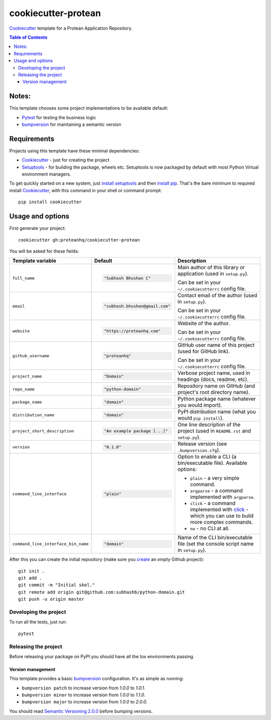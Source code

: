 ====================
cookiecutter-protean
====================

Cookiecutter_ template for a Protean Application Repository.
     
.. contents:: Table of Contents

Notes:
-----

This template chooses some project implementations to be available default:

* Pytest_ for testing the business logic
* bumpversion_ for maintaining a semantic version

Requirements
------------

Projects using this template have these minimal dependencies:

* Cookiecutter_ - just for creating the project
* Setuptools_ - for building the package, wheels etc. Setuptools is now packaged by default with most Python Virtual environment managers.

To get quickly started on a new system, just `install setuptools
<https://pypi.org/project/setuptools#installation-instructions>`_ and then `install pip
<https://pip.pypa.io/en/latest/installing.html>`_. That's the bare minimum to required install Cookiecutter_, with this command in your shell or command prompt::

  pip install cookiecutter

Usage and options
-----------------

First generate your project::

  cookiecutter gh:proteanhq/cookiecutter-protean

You will be asked for these fields:

.. list-table::
    :header-rows: 1

    * - Template variable
      - Default
      - Description

    * - ``full_name``
      - .. code:: python

            "Subhash Bhushan C"
      - Main author of this library or application (used in ``setup.py``).

        Can be set in your ``~/.cookiecutterrc`` config file.

    * - ``email``
      - .. code:: python

            "subhash.bhushan@gmail.com"
      - Contact email of the author (used in ``setup.py``).

        Can be set in your ``~/.cookiecutterrc`` config file.

    * - ``website``
      - .. code:: python

            "https://proteanhq.com"
      - Website of the author.

        Can be set in your ``~/.cookiecutterrc`` config file.

    * - ``github_username``
      - .. code:: python

            "proteanhq"
      - GitHub user name of this project (used for GitHub link).

        Can be set in your ``~/.cookiecutterrc`` config file.

    * - ``project_name``
      - .. code:: python

            "Domain"
      - Verbose project name, used in headings (docs, readme, etc).

    * - ``repo_name``
      - .. code:: python

            "python-domain"
      - Repository name on GitHub (and project's root directory name).

    * - ``package_name``
      - .. code:: python

            "domain"
      - Python package name (whatever you would import).

    * - ``distribution_name``
      - .. code:: python

            "domain"
      - PyPI distribution name (what you would ``pip install``).

    * - ``project_short_description``
      - .. code:: python

            "An example package [...]"
      - One line description of the project (used in ``README.rst`` and ``setup.py``).

    * - ``version``
      - .. code:: python

            "0.1.0"
      - Release version (see ``.bumpversion.cfg``).

    * - ``command_line_interface``
      - .. code:: python

            "plain"
      - Option to enable a CLI (a bin/executable file). Available options:

        * ``plain`` - a very simple command.
        * ``argparse`` - a command implemented with ``argparse``.
        * ``click`` - a command implemented with `click <http://click.pocoo.org/>`_ - which you can use to build more complex commands.
        * ``no`` - no CLI at all.

    * - ``command_line_interface_bin_name``
      - .. code:: python

            "domain"
      - Name of the CLI bin/executable file (set the console script name in ``setup.py``).

After this you can create the initial repository (make sure you `create <https://github.com/new>`_ an *empty* Github
project)::

  git init .
  git add .
  git commit -m "Initial skel."
  git remote add origin git@github.com:subhashb/python-domain.git
  git push -u origin master

Developing the project
``````````````````````

To run all the tests, just run::

  pytest

Releasing the project
`````````````````````
Before releasing your package on PyPI you should have all the tox environments passing.

Version management
''''''''''''''''''

This template provides a basic bumpversion_ configuration. It's as simple as running:

* ``bumpversion patch`` to increase version from `1.0.0` to `1.0.1`.
* ``bumpversion minor`` to increase version from `1.0.0` to `1.1.0`.
* ``bumpversion major`` to increase version from `1.0.0` to `2.0.0`.

You should read `Semantic Versioning 2.0.0 <http://semver.org/>`_ before bumping versions.

.. _Setuptools: https://pypi.org/project/setuptools
.. _Pytest: http://pytest.org/
.. _Cookiecutter: https://github.com/audreyr/cookiecutter
.. _bumpversion: https://pypi.org/project/bumpversion
